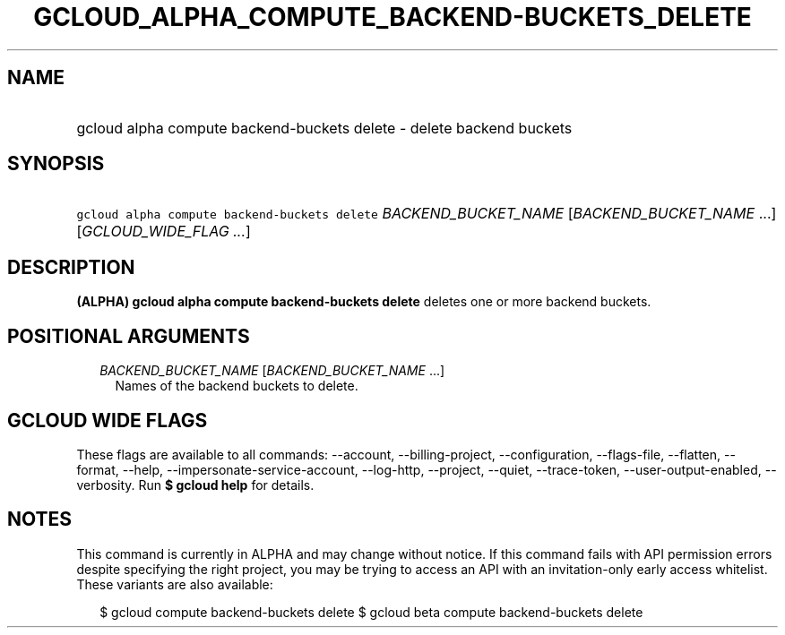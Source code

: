 
.TH "GCLOUD_ALPHA_COMPUTE_BACKEND\-BUCKETS_DELETE" 1



.SH "NAME"
.HP
gcloud alpha compute backend\-buckets delete \- delete backend buckets



.SH "SYNOPSIS"
.HP
\f5gcloud alpha compute backend\-buckets delete\fR \fIBACKEND_BUCKET_NAME\fR [\fIBACKEND_BUCKET_NAME\fR\ ...] [\fIGCLOUD_WIDE_FLAG\ ...\fR]



.SH "DESCRIPTION"

\fB(ALPHA)\fR \fBgcloud alpha compute backend\-buckets delete\fR deletes one or
more backend buckets.



.SH "POSITIONAL ARGUMENTS"

.RS 2m
.TP 2m
\fIBACKEND_BUCKET_NAME\fR [\fIBACKEND_BUCKET_NAME\fR ...]
Names of the backend buckets to delete.


.RE
.sp

.SH "GCLOUD WIDE FLAGS"

These flags are available to all commands: \-\-account, \-\-billing\-project,
\-\-configuration, \-\-flags\-file, \-\-flatten, \-\-format, \-\-help,
\-\-impersonate\-service\-account, \-\-log\-http, \-\-project, \-\-quiet,
\-\-trace\-token, \-\-user\-output\-enabled, \-\-verbosity. Run \fB$ gcloud
help\fR for details.



.SH "NOTES"

This command is currently in ALPHA and may change without notice. If this
command fails with API permission errors despite specifying the right project,
you may be trying to access an API with an invitation\-only early access
whitelist. These variants are also available:

.RS 2m
$ gcloud compute backend\-buckets delete
$ gcloud beta compute backend\-buckets delete
.RE

